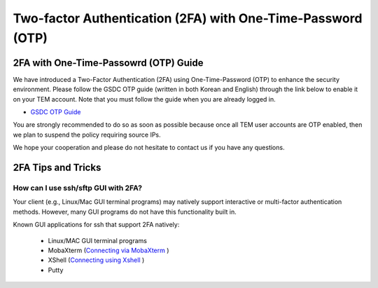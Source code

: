 .. |newi| image:: images/new-24.png

********************************************************************
Two-factor Authentication (2FA) with One-Time-Password (OTP) |newi|
********************************************************************

2FA with One-Time-Passowrd (OTP) Guide
======================================

We have introduced a Two-Factor Authentication (2FA) using One-Time-Password (OTP) to enhance the security environment. Please follow the GSDC OTP guide (written in both Korean and English) through the link below 
to enable it on your TEM account. Note that you must follow the guide when you are already logged in. 

* `GSDC OTP Guide <https://gsdc-farm.gitbook.io/gsdc-otp/>`_

You are strongly recommended to do so as soon as possible because once all TEM user accounts are OTP enabled, then we plan to suspend the policy requiring source IPs. 

We hope your cooperation and please do not hesitate to contact us if you have any questions.


2FA Tips and Tricks
===================

How can I use ssh/sftp GUI with 2FA?
------------------------------------

Your client (e.g., Linux/Mac GUI terminal programs) may natively support interactive or multi-factor authentication methods. However, many GUI programs do not have this functionality built in.

Known GUI applications for ssh that support 2FA natively:

    * Linux/MAC GUI terminal programs
    * MobaXterm (`Connecting via MobaXterm <https://gsdc-farm.gitbook.io/gsdc-otp/login-with-otp#mobaxterm-connecting-via-mobaxterm-on-windows>`_ )
    * XShell (`Connecting using Xshell <https://gsdc-farm.gitbook.io/gsdc-otp/login-with-otp#xshell-connecting-using-xshell>`_ )
    * Putty

